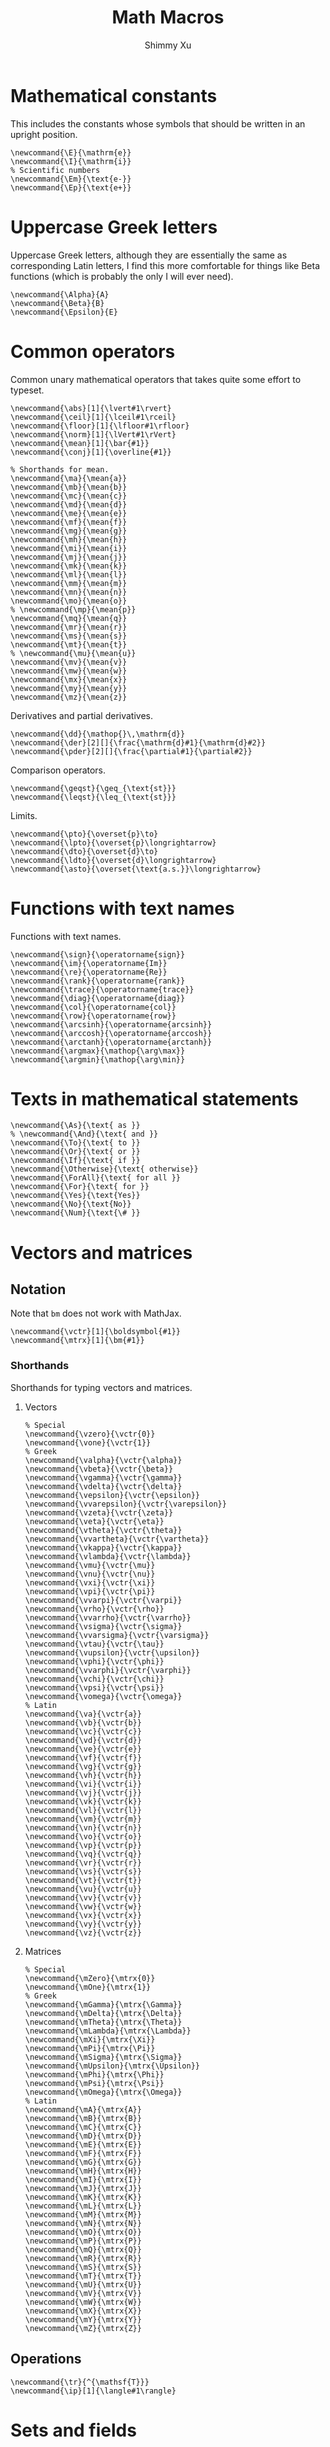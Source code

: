 #+Title: Math Macros
#+Author: Shimmy Xu
#+PROPERTY: header-args:latex-macros :tangle math_macros.sty

* Mathematical constants
This includes the constants whose symbols that should be written in an upright position.
#+BEGIN_SRC latex-macros
  \newcommand{\E}{\mathrm{e}}
  \newcommand{\I}{\mathrm{i}}
  % Scientific numbers
  \newcommand{\Em}{\text{e-}}
  \newcommand{\Ep}{\text{e+}}
#+END_SRC

* Uppercase Greek letters
Uppercase Greek letters, although they are essentially the same as corresponding Latin letters, I find this more comfortable for things like Beta functions (which is probably the only I will ever need).
#+BEGIN_SRC latex-macros
  \newcommand{\Alpha}{A}
  \newcommand{\Beta}{B}
  \newcommand{\Epsilon}{E}
#+END_SRC

* Common operators
Common unary mathematical operators that takes quite some effort to typeset.
#+BEGIN_SRC latex-macros
  \newcommand{\abs}[1]{\lvert#1\rvert}
  \newcommand{\ceil}[1]{\lceil#1\rceil}
  \newcommand{\floor}[1]{\lfloor#1\rfloor}
  \newcommand{\norm}[1]{\lVert#1\rVert}
  \newcommand{\mean}[1]{\bar{#1}}
  \newcommand{\conj}[1]{\overline{#1}}

  % Shorthands for mean.
  \newcommand{\ma}{\mean{a}}
  \newcommand{\mb}{\mean{b}}
  \newcommand{\mc}{\mean{c}}
  \newcommand{\md}{\mean{d}}
  \newcommand{\me}{\mean{e}}
  \newcommand{\mf}{\mean{f}}
  \newcommand{\mg}{\mean{g}}
  \newcommand{\mh}{\mean{h}}
  \newcommand{\mi}{\mean{i}}
  \newcommand{\mj}{\mean{j}}
  \newcommand{\mk}{\mean{k}}
  \newcommand{\ml}{\mean{l}}
  \newcommand{\mm}{\mean{m}}
  \newcommand{\mn}{\mean{n}}
  \newcommand{\mo}{\mean{o}}
  % \newcommand{\mp}{\mean{p}}
  \newcommand{\mq}{\mean{q}}
  \newcommand{\mr}{\mean{r}}
  \newcommand{\ms}{\mean{s}}
  \newcommand{\mt}{\mean{t}}
  % \newcommand{\mu}{\mean{u}}
  \newcommand{\mv}{\mean{v}}
  \newcommand{\mw}{\mean{w}}
  \newcommand{\mx}{\mean{x}}
  \newcommand{\my}{\mean{y}}
  \newcommand{\mz}{\mean{z}}
#+END_SRC

Derivatives and partial derivatives.
#+BEGIN_SRC latex-macros
  \newcommand{\dd}{\mathop{}\,\mathrm{d}}
  \newcommand{\der}[2][]{\frac{\mathrm{d}#1}{\mathrm{d}#2}}
  \newcommand{\pder}[2][]{\frac{\partial#1}{\partial#2}}
#+END_SRC

Comparison operators.
#+BEGIN_SRC latex-macros
  \newcommand{\geqst}{\geq_{\text{st}}}
  \newcommand{\leqst}{\leq_{\text{st}}}
#+END_SRC

Limits.
#+BEGIN_SRC latex-macros
  \newcommand{\pto}{\overset{p}\to}
  \newcommand{\lpto}{\overset{p}\longrightarrow}
  \newcommand{\dto}{\overset{d}\to}
  \newcommand{\ldto}{\overset{d}\longrightarrow}
  \newcommand{\asto}{\overset{\text{a.s.}}\longrightarrow}
#+END_SRC

* Functions with text names
Functions with text names.
#+BEGIN_SRC latex-macros
  \newcommand{\sign}{\operatorname{sign}}
  \newcommand{\im}{\operatorname{Im}}
  \newcommand{\re}{\operatorname{Re}}
  \newcommand{\rank}{\operatorname{rank}}
  \newcommand{\trace}{\operatorname{trace}}
  \newcommand{\diag}{\operatorname{diag}}
  \newcommand{\col}{\operatorname{col}}
  \newcommand{\row}{\operatorname{row}}
  \newcommand{\arcsinh}{\operatorname{arcsinh}}
  \newcommand{\arccosh}{\operatorname{arccosh}}
  \newcommand{\arctanh}{\operatorname{arctanh}}
  \newcommand{\argmax}{\mathop{\arg\max}}
  \newcommand{\argmin}{\mathop{\arg\min}}
#+END_SRC

* Texts in mathematical statements
#+BEGIN_SRC latex-macros
  \newcommand{\As}{\text{ as }}
  % \newcommand{\And}{\text{ and }}
  \newcommand{\To}{\text{ to }}
  \newcommand{\Or}{\text{ or }}
  \newcommand{\If}{\text{ if }}
  \newcommand{\Otherwise}{\text{ otherwise}}
  \newcommand{\ForAll}{\text{ for all }}
  \newcommand{\For}{\text{ for }}
  \newcommand{\Yes}{\text{Yes}}
  \newcommand{\No}{\text{No}}
  \newcommand{\Num}{\text{\# }}
#+END_SRC

* Vectors and matrices
** Notation
Note that =bm= does not work with MathJax.
#+BEGIN_SRC latex-macros
  \newcommand{\vctr}[1]{\boldsymbol{#1}}
  \newcommand{\mtrx}[1]{\bm{#1}}
#+END_SRC

*** Shorthands
Shorthands for typing vectors and matrices.

**** Vectors
#+BEGIN_SRC latex-macros
  % Special
  \newcommand{\vzero}{\vctr{0}}
  \newcommand{\vone}{\vctr{1}}
  % Greek
  \newcommand{\valpha}{\vctr{\alpha}}
  \newcommand{\vbeta}{\vctr{\beta}}
  \newcommand{\vgamma}{\vctr{\gamma}}
  \newcommand{\vdelta}{\vctr{\delta}}
  \newcommand{\vepsilon}{\vctr{\epsilon}}
  \newcommand{\vvarepsilon}{\vctr{\varepsilon}}
  \newcommand{\vzeta}{\vctr{\zeta}}
  \newcommand{\veta}{\vctr{\eta}}
  \newcommand{\vtheta}{\vctr{\theta}}
  \newcommand{\vvartheta}{\vctr{\vartheta}}
  \newcommand{\vkappa}{\vctr{\kappa}}
  \newcommand{\vlambda}{\vctr{\lambda}}
  \newcommand{\vmu}{\vctr{\mu}}
  \newcommand{\vnu}{\vctr{\nu}}
  \newcommand{\vxi}{\vctr{\xi}}
  \newcommand{\vpi}{\vctr{\pi}}
  \newcommand{\vvarpi}{\vctr{\varpi}}
  \newcommand{\vrho}{\vctr{\rho}}
  \newcommand{\vvarrho}{\vctr{\varrho}}
  \newcommand{\vsigma}{\vctr{\sigma}}
  \newcommand{\vvarsigma}{\vctr{\varsigma}}
  \newcommand{\vtau}{\vctr{\tau}}
  \newcommand{\vupsilon}{\vctr{\upsilon}}
  \newcommand{\vphi}{\vctr{\phi}}
  \newcommand{\vvarphi}{\vctr{\varphi}}
  \newcommand{\vchi}{\vctr{\chi}}
  \newcommand{\vpsi}{\vctr{\psi}}
  \newcommand{\vomega}{\vctr{\omega}}
  % Latin
  \newcommand{\va}{\vctr{a}}
  \newcommand{\vb}{\vctr{b}}
  \newcommand{\vc}{\vctr{c}}
  \newcommand{\vd}{\vctr{d}}
  \newcommand{\ve}{\vctr{e}}
  \newcommand{\vf}{\vctr{f}}
  \newcommand{\vg}{\vctr{g}}
  \newcommand{\vh}{\vctr{h}}
  \newcommand{\vi}{\vctr{i}}
  \newcommand{\vj}{\vctr{j}}
  \newcommand{\vk}{\vctr{k}}
  \newcommand{\vl}{\vctr{l}}
  \newcommand{\vm}{\vctr{m}}
  \newcommand{\vn}{\vctr{n}}
  \newcommand{\vo}{\vctr{o}}
  \newcommand{\vp}{\vctr{p}}
  \newcommand{\vq}{\vctr{q}}
  \newcommand{\vr}{\vctr{r}}
  \newcommand{\vs}{\vctr{s}}
  \newcommand{\vt}{\vctr{t}}
  \newcommand{\vu}{\vctr{u}}
  \newcommand{\vv}{\vctr{v}}
  \newcommand{\vw}{\vctr{w}}
  \newcommand{\vx}{\vctr{x}}
  \newcommand{\vy}{\vctr{y}}
  \newcommand{\vz}{\vctr{z}}
#+END_SRC

**** Matrices
#+BEGIN_SRC latex-macros
  % Special
  \newcommand{\mZero}{\mtrx{0}}
  \newcommand{\mOne}{\mtrx{1}}
  % Greek
  \newcommand{\mGamma}{\mtrx{\Gamma}}
  \newcommand{\mDelta}{\mtrx{\Delta}}
  \newcommand{\mTheta}{\mtrx{\Theta}}
  \newcommand{\mLambda}{\mtrx{\Lambda}}
  \newcommand{\mXi}{\mtrx{\Xi}}
  \newcommand{\mPi}{\mtrx{\Pi}}
  \newcommand{\mSigma}{\mtrx{\Sigma}}
  \newcommand{\mUpsilon}{\mtrx{\Upsilon}}
  \newcommand{\mPhi}{\mtrx{\Phi}}
  \newcommand{\mPsi}{\mtrx{\Psi}}
  \newcommand{\mOmega}{\mtrx{\Omega}}
  % Latin
  \newcommand{\mA}{\mtrx{A}}
  \newcommand{\mB}{\mtrx{B}}
  \newcommand{\mC}{\mtrx{C}}
  \newcommand{\mD}{\mtrx{D}}
  \newcommand{\mE}{\mtrx{E}}
  \newcommand{\mF}{\mtrx{F}}
  \newcommand{\mG}{\mtrx{G}}
  \newcommand{\mH}{\mtrx{H}}
  \newcommand{\mI}{\mtrx{I}}
  \newcommand{\mJ}{\mtrx{J}}
  \newcommand{\mK}{\mtrx{K}}
  \newcommand{\mL}{\mtrx{L}}
  \newcommand{\mM}{\mtrx{M}}
  \newcommand{\mN}{\mtrx{N}}
  \newcommand{\mO}{\mtrx{O}}
  \newcommand{\mP}{\mtrx{P}}
  \newcommand{\mQ}{\mtrx{Q}}
  \newcommand{\mR}{\mtrx{R}}
  \newcommand{\mS}{\mtrx{S}}
  \newcommand{\mT}{\mtrx{T}}
  \newcommand{\mU}{\mtrx{U}}
  \newcommand{\mV}{\mtrx{V}}
  \newcommand{\mW}{\mtrx{W}}
  \newcommand{\mX}{\mtrx{X}}
  \newcommand{\mY}{\mtrx{Y}}
  \newcommand{\mZ}{\mtrx{Z}}
#+END_SRC

** Operations
#+BEGIN_SRC latex-macros
  \newcommand{\tr}{^{\mathsf{T}}}
  \newcommand{\ip}[1]{\langle#1\rangle}
#+END_SRC

* Sets and fields
** Notation
#+BEGIN_SRC latex-macros
  \newcommand{\set}[1]{\mathbb{#1}}
  \newcommand{\field}[1]{\mathcal{#1}}
  \renewcommand{\emptyset}{\varnothing}
#+END_SRC

*** Shorthands
**** Sets
#+BEGIN_SRC latex-macros
  % Latin
  \newcommand{\sA}{\set{A}}
  \newcommand{\sB}{\set{B}}
  \newcommand{\sC}{\set{C}}
  \newcommand{\sD}{\set{D}}
  \newcommand{\sE}{\set{E}}
  \newcommand{\sF}{\set{F}}
  \newcommand{\sG}{\set{G}}
  \newcommand{\sH}{\set{H}}
  \newcommand{\sI}{\set{I}}
  \newcommand{\sJ}{\set{J}}
  \newcommand{\sK}{\set{K}}
  \newcommand{\sL}{\set{L}}
  \newcommand{\sM}{\set{M}}
  \newcommand{\sN}{\set{N}}
  \newcommand{\sO}{\set{O}}
  \newcommand{\sP}{\set{P}}
  \newcommand{\sQ}{\set{Q}}
  \newcommand{\sR}{\set{R}}
  \newcommand{\sS}{\set{S}}
  \newcommand{\sT}{\set{T}}
  \newcommand{\sU}{\set{U}}
  \newcommand{\sV}{\set{V}}
  \newcommand{\sW}{\set{W}}
  \newcommand{\sX}{\set{X}}
  \newcommand{\sY}{\set{Y}}
  \newcommand{\sZ}{\set{Z}}
#+END_SRC

**** Fields
#+BEGIN_SRC latex-macros
  % Latin
  \newcommand{\fA}{\field{A}}
  \newcommand{\fB}{\field{B}}
  \newcommand{\fC}{\field{C}}
  \newcommand{\fD}{\field{D}}
  \newcommand{\fE}{\field{E}}
  \newcommand{\fF}{\field{F}}
  \newcommand{\fG}{\field{G}}
  \newcommand{\fH}{\field{H}}
  \newcommand{\fI}{\field{I}}
  \newcommand{\fJ}{\field{J}}
  \newcommand{\fK}{\field{K}}
  \newcommand{\fL}{\field{L}}
  \newcommand{\fM}{\field{M}}
  \newcommand{\fN}{\field{N}}
  \newcommand{\fO}{\field{O}}
  \newcommand{\fP}{\field{P}}
  \newcommand{\fQ}{\field{Q}}
  \newcommand{\fR}{\field{R}}
  \newcommand{\fS}{\field{S}}
  \newcommand{\fT}{\field{T}}
  \newcommand{\fU}{\field{U}}
  \newcommand{\fV}{\field{V}}
  \newcommand{\fW}{\field{W}}
  \newcommand{\fX}{\field{X}}
  \newcommand{\fY}{\field{Y}}
  \newcommand{\fZ}{\field{Z}}
#+END_SRC

** Operations
#+BEGIN_SRC latex-macros
  \renewcommand{\subseteq}{\subset}
#+END_SRC

* Probability
** Probability Distributions
Common probability distributions.
#+BEGIN_SRC latex-macros
  \newcommand{\rInd}{\mathbf{1}}
  \newcommand{\rPoi}{\operatorname{Poisson}}
  \newcommand{\rBern}{\operatorname{Bern}}
  \newcommand{\rNorm}{\mathcal{N}}
#+END_SRC

** Operators
Probabilistic operators.
#+BEGIN_SRC latex-macros
  % Probability
  \newcommand{\pr}{\mathbb{P}}
  % Expectation
  \newcommand{\ev}{\mathbb{E}}
  % Variance
  \newcommand{\var}{\operatorname{Var}}
  % Covariance
  \newcommand{\cov}{\operatorname{Cov}}
  % Correlation
  \newcommand{\corr}{\operatorname{Cor}}
  % Skewness
  \newcommand{\skw}{\operatorname{Skw}}
  % Kurtosis
  \newcommand{\kur}{\operatorname{Kur}}
#+END_SRC

** Random Variables
*** Notation
#+BEGIN_SRC latex-macros
  % Random Vectors
  \newcommand{\randvctr}[1]{\mathbf{#1}}
  % Random Scalars
  \newcommand{\rind}{\bm{1}}
  \newcommand{\randvar}[1]{#1}
#+END_SRC

*** Shorthands
#+BEGIN_SRC latex-macros
  \newcommand{\rX}{\randvar{X}}
  \newcommand{\rY}{\randvar{Y}}
  \newcommand{\rZ}{\randvar{Z}}
  \newcommand{\rvX}{\randvctr{X}}
  \newcommand{\rvY}{\randvctr{Y}}
  \newcommand{\rvZ}{\randvctr{Z}}
#+END_SRC

** Estimators
#+BEGIN_SRC latex-macros
  \newcommand{\estm}[1]{\hat{#1}}
#+END_SRC

*** Shorthands
#+BEGIN_SRC latex-macros
  % Special
  \newcommand{\hsigmasq}{\estm{\sigma^{2}}}
  % Greek
  \newcommand{\halpha}{\estm{\alpha}}
  \newcommand{\hbeta}{\estm{\beta}}
  \newcommand{\hgamma}{\estm{\gamma}}
  \newcommand{\hdelta}{\estm{\delta}}
  \newcommand{\hepsilon}{\estm{\epsilon}}
  \newcommand{\hvarepsilon}{\estm{\varepsilon}}
  \newcommand{\hzeta}{\estm{\zeta}}
  \newcommand{\heta}{\estm{\eta}}
  \newcommand{\htheta}{\estm{\theta}}
  \newcommand{\hvartheta}{\estm{\vartheta}}
  \newcommand{\hkappa}{\estm{\kappa}}
  \newcommand{\hlambda}{\estm{\lambda}}
  \newcommand{\hmu}{\estm{\mu}}
  \newcommand{\hnu}{\estm{\nu}}
  \newcommand{\hxi}{\estm{\xi}}
  \newcommand{\hpi}{\estm{\pi}}
  \newcommand{\hvarpi}{\estm{\varpi}}
  \newcommand{\hrho}{\estm{\rho}}
  \newcommand{\hvarrho}{\estm{\varrho}}
  \newcommand{\hsigma}{\estm{\sigma}}
  \newcommand{\hvarsigma}{\estm{\varsigma}}
  \newcommand{\htau}{\estm{\tau}}
  \newcommand{\hupsilon}{\estm{\upsilon}}
  \newcommand{\hphi}{\estm{\phi}}
  \newcommand{\hvarphi}{\estm{\varphi}}
  \newcommand{\hchi}{\estm{\chi}}
  \newcommand{\hpsi}{\estm{\psi}}
  \newcommand{\homega}{\estm{\omega}}

  \newcommand{\hGamma}{\estm{\Gamma}}
  \newcommand{\hDelta}{\estm{\Delta}}
  \newcommand{\hTheta}{\estm{\Theta}}
  \newcommand{\hLambda}{\estm{\Lambda}}
  \newcommand{\hXi}{\estm{\Xi}}
  \newcommand{\hPi}{\estm{\Pi}}
  \newcommand{\hSigma}{\estm{\Sigma}}
  \newcommand{\hUpsilon}{\estm{\Upsilon}}
  \newcommand{\hPhi}{\estm{\Phi}}
  \newcommand{\hPsi}{\estm{\Psi}}
  \newcommand{\hOmega}{\estm{\Omega}}

  % Latin
  \newcommand{\ha}{\estm{a}}
  \newcommand{\hb}{\estm{b}}
  \newcommand{\hc}{\estm{c}}
  \newcommand{\hd}{\estm{d}}
  \newcommand{\he}{\estm{e}}
  \newcommand{\hf}{\estm{f}}
  \newcommand{\hg}{\estm{g}}
  \newcommand{\hh}{\estm{h}}
  \newcommand{\hi}{\estm{i}}
  \newcommand{\hj}{\estm{j}}
  \newcommand{\hk}{\estm{k}}
  \newcommand{\hl}{\estm{l}}
  %\newcommand{\hm}{\estm{m}}
  \newcommand{\hn}{\estm{n}}
  \newcommand{\ho}{\estm{o}}
  \newcommand{\hp}{\estm{p}}
  \newcommand{\hq}{\estm{q}}
  \newcommand{\hr}{\estm{r}}
  \newcommand{\hs}{\estm{s}}
  %\newcommand{\ht}{\estm{t}}
  \newcommand{\hu}{\estm{u}}
  \newcommand{\hv}{\estm{v}}
  \newcommand{\hw}{\estm{w}}
  \newcommand{\hx}{\estm{x}}
  \newcommand{\hy}{\estm{y}}
  \newcommand{\hz}{\estm{z}}

  \newcommand{\hA}{\estm{A}}
  \newcommand{\hB}{\estm{B}}
  \newcommand{\hC}{\estm{C}}
  \newcommand{\hD}{\estm{D}}
  \newcommand{\hE}{\estm{E}}
  \newcommand{\hF}{\estm{F}}
  \newcommand{\hG}{\estm{G}}
  \newcommand{\hH}{\estm{H}}
  \newcommand{\hI}{\estm{I}}
  \newcommand{\hJ}{\estm{J}}
  \newcommand{\hK}{\estm{K}}
  \newcommand{\hL}{\estm{L}}
  \newcommand{\hM}{\estm{M}}
  \newcommand{\hN}{\estm{N}}
  \newcommand{\hO}{\estm{O}}
  \newcommand{\hP}{\estm{P}}
  \newcommand{\hQ}{\estm{Q}}
  \newcommand{\hR}{\estm{R}}
  \newcommand{\hS}{\estm{S}}
  \newcommand{\hT}{\estm{T}}
  \newcommand{\hU}{\estm{U}}
  \newcommand{\hV}{\estm{V}}
  \newcommand{\hW}{\estm{W}}
  \newcommand{\hX}{\estm{X}}
  \newcommand{\hY}{\estm{Y}}
  \newcommand{\hZ}{\estm{Z}}
#+END_SRC
